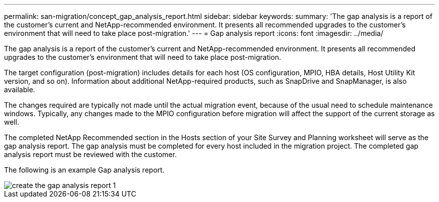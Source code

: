 ---
permalink: san-migration/concept_gap_analysis_report.html
sidebar: sidebar
keywords: 
summary: 'The gap analysis is a report of the customer’s current and NetApp-recommended environment. It presents all recommended upgrades to the customer’s environment that will need to take place post-migration.'
---
= Gap analysis report
:icons: font
:imagesdir: ../media/

[.lead]
The gap analysis is a report of the customer's current and NetApp-recommended environment. It presents all recommended upgrades to the customer's environment that will need to take place post-migration.

The target configuration (post-migration) includes details for each host (OS configuration, MPIO, HBA details, Host Utility Kit version, and so on). Information about additional NetApp-required products, such as SnapDrive and SnapManager, is also available.

The changes required are typically not made until the actual migration event, because of the usual need to schedule maintenance windows. Typically, any changes made to the MPIO configuration before migration will affect the support of the current storage as well.

The completed NetApp Recommended section in the Hosts section of your Site Survey and Planning worksheet will serve as the gap analysis report. The gap analysis must be completed for every host included in the migration project. The completed gap analysis report must be reviewed with the customer.

The following is an example Gap analysis report.

image::../media/create_the_gap_analysis_report_1.png[]
